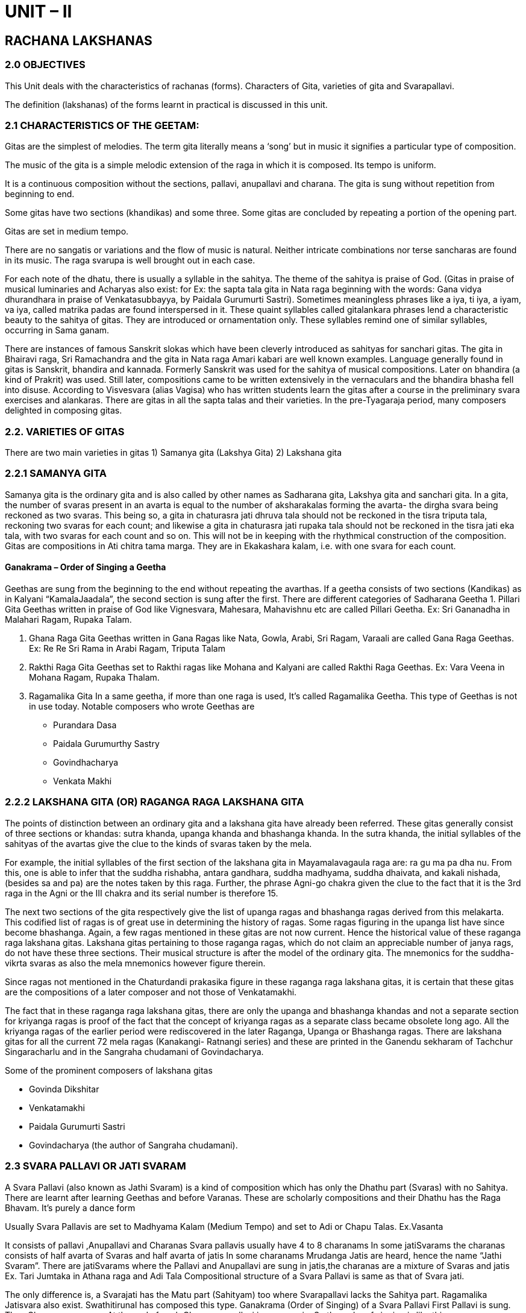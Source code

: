:linkcss:
:imagesdir: ./images
:stylesdir: stylesheets/
:stylesheet:  colony.css
:data-uri:

= UNIT – II

== RACHANA LAKSHANAS

=== 2.0 OBJECTIVES

This Unit deals with the characteristics of rachanas (forms).
Characters of Gita,
varieties of gita and Svarapallavi.

The definition (lakshanas) of the forms learnt in practical is discussed in this unit.

=== 2.1 CHARACTERISTICS OF THE GEETAM:
Gitas are the simplest of melodies. The term gita literally means a ‘song’ but in music it signifies a particular type of composition.

The music of the gita is a simple melodic extension of the raga in which it is composed.
Its tempo is uniform.

It is a continuous composition without the sections, pallavi, anupallavi and charana. The gita is sung without repetition from beginning to end.

Some gitas have two sections (khandikas) and some three. Some gitas are concluded by repeating a portion of the opening part.

Gitas are set in medium tempo.

There are no sangatis or variations and the flow of music is natural. Neither intricate combinations nor terse sancharas are found in its music. The raga svarupa is well brought out in each case.

For each note of the dhatu, there is usually a syllable in the sahitya.
The theme of the sahitya is praise of God. (Gitas in praise of musical luminaries and Acharyas also exist: for Ex: the sapta tala gita in Nata raga beginning with the words: Gana vidya dhurandhara in praise of Venkatasubbayya, by Paidala Gurumurti Sastri).
Sometimes meaningless phrases like a iya, ti iya, a iyam, va iya, called matrika padas are found interspersed in it. These quaint syllables called gitalankara phrases lend a characteristic beauty to the sahitya of gitas. They are introduced or ornamentation only. These syllables remind one of similar syllables, occurring in Sama ganam.

There are instances of famous Sanskrit slokas which have been cleverly introduced as sahityas for sanchari gitas. The gita in Bhairavi raga, Sri Ramachandra and the gita in Nata raga Amari kabari are well known examples.
Language generally found in gitas is Sanskrit, bhandira and kannada.
Formerly Sanskrit was used for the sahitya of musical compositions. Later on bhandira (a kind of Prakrit) was used. Still later, compositions came to be written extensively in the vernaculars and the bhandira bhasha fell into disuse.
According to Visvesvara (alias Vagisa) who has written students learn the gitas after a course in the preliminary svara exercises and alankaras. There are gitas in all the sapta talas and their varieties. In the pre-Tyagaraja period, many composers delighted in composing gitas.

=== 2.2. VARIETIES OF GITAS

There are two main varieties in gitas
1) Samanya gita (Lakshya Gita)
2) Lakshana gita

=== 2.2.1 SAMANYA GITA

Samanya gita is the ordinary gita and is also called by other names as Sadharana gita, Lakshya gita and sanchari gita.
In a gita, the number of svaras present in an avarta is equal to the number of aksharakalas forming the avarta- the dirgha svara being reckoned as two svaras. This being so, a gita in chaturasra jati dhruva tala should not be reckoned in the tisra triputa tala, reckoning two svaras for each count; and likewise a gita in chaturasra jati rupaka tala should not be reckoned in the tisra jati eka tala, with two svaras for each count and so on. This will not be in keeping with the rhythmical construction of the composition.
Gitas are compositions in Ati chitra tama marga. They are in Ekakashara kalam, i.e. with one svara for each count.


==== Ganakrama – Order of Singing a Geetha

Geethas are sung from the beginning to the end without repeating the avarthas. If a geetha consists of two sections (Kandikas) as in Kalyani “KamalaJaadala”, the second section is sung after the first.
There are different categories of Sadharana Geetha
1. Pillari Gita
Geethas written in praise of God like Vignesvara, Mahesara, Mahavishnu etc are called Pillari Geetha.
Ex: Sri Gananadha in Malahari Ragam, Rupaka Talam.

2. Ghana Raga Gita
Geethas written in Gana Ragas like Nata, Gowla, Arabi, Sri Ragam, Varaali are called Gana Raga Geethas.
Ex: Re Re Sri Rama in Arabi Ragam, Triputa Talam

3. Rakthi Raga Gita
Geethas set to Rakthi ragas like Mohana and Kalyani are called Rakthi Raga Geethas.
Ex: Vara Veena in Mohana Ragam, Rupaka Thalam.

4. Ragamalika Gita
In a same geetha, if more than one raga is used, It’s called Ragamalika Geetha. This type of Geethas is not in use today.
Notable composers who wrote Geethas are

- Purandara Dasa
- Paidala Gurumurthy Sastry
- Govindhacharya
- Venkata Makhi

=== 2.2.2 LAKSHANA GITA (OR) RAGANGA RAGA LAKSHANA GITA

The points of distinction between an ordinary gita and a lakshana gita have already been referred.
These gitas generally consist of three sections or khandas: sutra khanda, upanga khanda and bhashanga khanda. In the sutra khanda, the initial syllables of the sahityas of the avartas give the clue to the kinds of svaras taken by the mela.

For example, the initial syllables of the first section of the lakshana gita in Mayamalavagaula raga are: ra gu ma pa dha nu.
From this, one is able to infer that the suddha rishabha, antara gandhara, suddha madhyama, suddha dhaivata, and kakali nishada, (besides sa and pa) are the notes taken by this raga. Further, the phrase Agni-go chakra given the clue to the fact that it is the 3rd raga in the Agni or the III chakra and its serial number is therefore 15.

The next two sections of the gita respectively give the list of upanga ragas and bhashanga ragas derived from this melakarta. This codified list of ragas is of great use in determining the history of ragas. Some ragas figuring in the upanga list have since become bhashanga. Again, a few ragas mentioned in these gitas are not now current. Hence the historical value of these raganga raga lakshana gitas. Lakshana gitas pertaining to those raganga ragas, which do not claim an appreciable number of janya rags, do not have these three sections. Their musical structure is after the model of the ordinary gita. The mnemonics for the suddha-vikrta svaras as also the mela mnemonics however figure therein.

Since ragas not mentioned in the Chaturdandi prakasika figure in these raganga raga lakshana gitas, it is certain that
these gitas are the compositions of a later composer and not those of Venkatamakhi.


The fact that in these raganga raga lakshana gitas, there are only the upanga and bhashanga khandas and not a separate section for kriyanga ragas is proof of the fact that the concept of kriyanga ragas as a separate class became obsolete long ago. All the kriyanga ragas of the earlier period were rediscovered in the later Raganga, Upanga or Bhashanga ragas.
There are lakshana gitas for all the current 72 mela ragas (Kanakangi- Ratnangi series) and these are printed in the Ganendu sekharam of Tachchur Singaracharlu and in the Sangraha chudamani of Govindacharya.

Some of the prominent composers of lakshana gitas

- Govinda Dikshitar
- Venkatamakhi
- Paidala Gurumurti Sastri
- Govindacharya (the author of Sangraha chudamani).

===  2.3 SVARA PALLAVI OR JATI SVARAM

A Svara Pallavi (also known as Jathi Svaram) is a kind of composition which has only the Dhathu part (Svaras) with no Sahitya. There are learnt after learning Geethas and before Varanas. These are scholarly compositions and their Dhathu has the Raga Bhavam.
It’s purely a dance form

Usually Svara Pallavis are set to Madhyama Kalam (Medium Tempo) and set to Adi or Chapu Talas. Ex.Vasanta

It consists of pallavi ,Anupallavi and Charanas
Svara pallavis usually have 4 to 8 charanams
In some jatiSvarams the charanas consists of half avarta of Svaras and half avarta of jatis
In some charanams Mrudanga Jatis are heard, hence the name “Jathi Svaram”.
There are jatiSvarams where the Pallavi and Anupallavi are sung in jatis,the charanas are a mixture of Svaras and jatis Ex. Tari Jumtaka in Athana raga and Adi Tala
Compositional structure of a Svara Pallavi is same as that of
Svara jati.

The only difference is, a Svarajati has the Matu part (Sahityam) too where Svarapallavi lacks the Sahitya part.
Ragamalika Jatisvara also exist. Swathitirunal has composed this type.
Ganakrama (Order of Singing) of a Svara Pallavi
First Pallavi is sung. Then Charanas are sung. At the end of each
Charanam, pallavi is sung again. So the order of singing is like this +

- Pallavi
- Charanam 1 – Pallavi
- Charanam 2 – Pallavi

Notable composers who wrote Svara Pallavis include

- Ponnaiah
- Sivanandam
- Vadivelu
- Swathi Thirunal Veena Krishnamachari

=== 2.4 SELF ASSESSMENT QUESTIONS:

Write short notes on

1. Lakshanas of Samanya gita
2. Classification of gitas
3. Svarajati lakshanas

Essay Questions

1. Write an essay on gita
2. Explain the characteristics of Svarapallavi